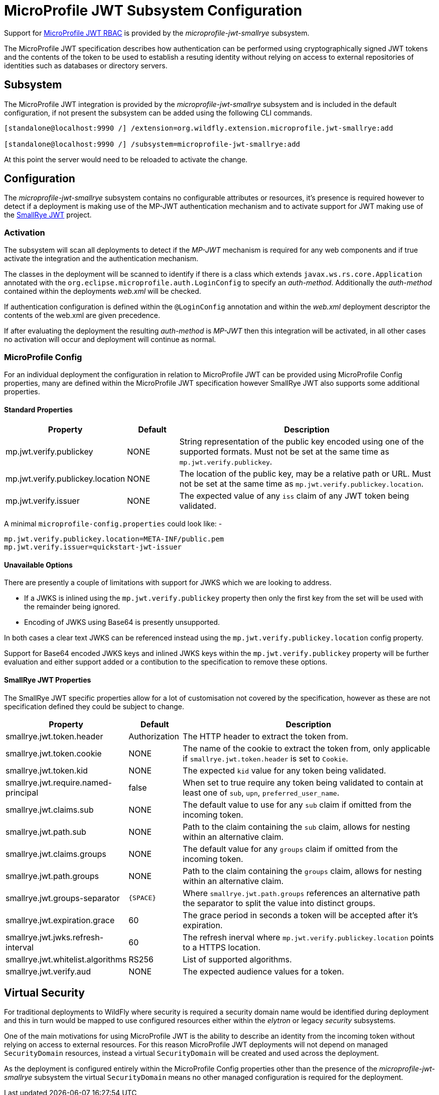 [[MicroProfile_JWT_SmallRye]]
= MicroProfile JWT Subsystem Configuration

Support for https://microprofile.io/project/eclipse/microprofile-jwt-auth[MicroProfile JWT RBAC] is provided by the _microprofile-jwt-smallrye_ subsystem.

The MicroProfile JWT specification describes how authentication can be performed using cryptographically signed JWT tokens and the contents of the token to be used to establish a resuting identity without relying on access to external repositories of identities such as databases or directory servers.

[[subsystem-configuration-microprofile-jwt-smallrye]]
== Subsystem

The MicroProfile JWT integration is provided by the _microprofile-jwt-smallrye_ subsystem and is included in the default configuration, if not present the subsystem can be added using the following CLI commands.

[source,options="nowrap"]
----
[standalone@localhost:9990 /] /extension=org.wildfly.extension.microprofile.jwt-smallrye:add

[standalone@localhost:9990 /] /subsystem=microprofile-jwt-smallrye:add
----

At this point the server would need to be reloaded to activate the change.

== Configuration

The _microprofile-jwt-smallrye_ subsystem contains no configurable attributes or resources, it's presence is required however to detect if a deployment is making use of the MP-JWT authentication mechanism and to activate support for JWT making use of the https://github.com/smallrye/smallrye-jwt[SmallRye JWT] project.

=== Activation

The subsystem will scan all deployments to detect if the _MP-JWT_ mechanism is required for any web components and if true activate the integration and the authentication mechanism.

The classes in the deployment will be scanned to identify if there is a class which extends `javax.ws.rs.core.Application` annotated with the `org.eclipse.microprofile.auth.LoginConfig` to specify an _auth-method_.  Additionally the _auth-method_ contained within the deployments _web.xml_ will be checked.

If authentication configuration is defined within the `@LoginConfig` annotation and within the _web.xml_ deployment descriptor the contents of the web.xml are given precedence.

If after evaluating the deployment the resulting _auth-method_ is _MP-JWT_ then this integration will be activated, in all other cases no activation will occur and deployment will continue as normal.

=== MicroProfile Config

For an individual deployment the configuration in relation to MicroProfile JWT can be provided using MicroProfile Config properties, many are defined within the MicroProfile JWT specification however SmallRye JWT also supports some additional properties.

==== Standard Properties

[cols="2,1,5"]
|===
|Property |Default |Description

|mp.jwt.verify.publickey 
|NONE
|String representation of the public key encoded using one of the supported formats.  Must not be set at the same time as `mp.jwt.verify.publickey`.

|mp.jwt.verify.publickey.location
|NONE
|The location of the public key, may be a relative path or URL.  Must not be set at the same time as `mp.jwt.verify.publickey.location`. 

|mp.jwt.verify.issuer
|NONE
|The expected value of any `iss` claim of any JWT token being validated.

|===

A minimal `microprofile-config.properties` could look like: - 

[source,options="nowrap"]
----
mp.jwt.verify.publickey.location=META-INF/public.pem
mp.jwt.verify.issuer=quickstart-jwt-issuer
----

==== Unavailable Options

There are presently a couple of limitations with support for JWKS which we are looking to address.

 * If a JWKS is inlined using the `mp.jwt.verify.publickey` property then only the first key from the set will be used with the remainder being ignored.
 * Encoding of JWKS using Base64 is presently unsupported.
 
In both cases a clear text JWKS can be referenced instead using the `mp.jwt.verify.publickey.location` config property.

Support for Base64 encoded JWKS keys and inlined JWKS keys within the `mp.jwt.verify.publickey` property will be further evaluation and either support added or a contibution to the specification to remove these options.

==== SmallRye JWT Properties

The SmallRye JWT specific properties allow for a lot of customisation not covered by the specification, however as these are not specification defined they could be subject to change.

[cols="2,1,5"]
|===
|Property |Default |Description

|smallrye.jwt.token.header
|Authorization
|The HTTP header to extract the token from.

|smallrye.jwt.token.cookie
|NONE
|The name of the cookie to extract the token from, only applicable if `smallrye.jwt.token.header` is set to `Cookie`. 

|smallrye.jwt.token.kid
|NONE
|The expected `kid` value for any token being validated.

|smallrye.jwt.require.named-principal
|false
|When set to true require any token being validated to contain at least one of `sub`, `upn`, `preferred_user_name`.

|smallrye.jwt.claims.sub
|NONE
|The default value to use for any `sub` claim if omitted from the incoming token.

|smallrye.jwt.path.sub
|NONE
|Path to the claim containing the `sub` claim, allows for nesting within an alternative claim.

|smallrye.jwt.claims.groups
|NONE
|The default value for any `groups` claim if omitted from the incoming token. 

|smallrye.jwt.path.groups
|NONE
|Path to the claim containing the `groups` claim,  allows for nesting within an alternative claim.

|smallrye.jwt.groups-separator
|`{SPACE}`
|Where `smallrye.jwt.path.groups` references an alternative path the separator to split the value into distinct groups.

|smallrye.jwt.expiration.grace
|60
|The grace period in seconds a token will be accepted after it's expiration.

|smallrye.jwt.jwks.refresh-interval
|60
|The refresh inerval where `mp.jwt.verify.publickey.location` points to a HTTPS location.

|smallrye.jwt.whitelist.algorithms
|RS256
|List of supported algorithms.

|smallrye.jwt.verify.aud
|NONE
|The expected audience values for a token.

|===


== Virtual Security

For traditional deployments to WildFly where security is required a security domain name would be identified during deployment and this in turn would be mapped to use configured resources either within the _elytron_ or legacy _security_ subsystems.

One of the main motivations for using MicroProfile JWT is the ability to describe an identity from the incoming token without relying on access to external resources.  For this reason MicroProfile JWT deployments will not depend on managed `SecurityDomain` resources, instead a virtual `SecurityDomain` will be created and used across the deployment.

As the deployment is configured entirely within the MicroProfile Config properties other than the presence of the _microprofile-jwt-smallrye_ subsystem the virtual `SecurityDomain` means no other managed configuration is required for the deployment.



